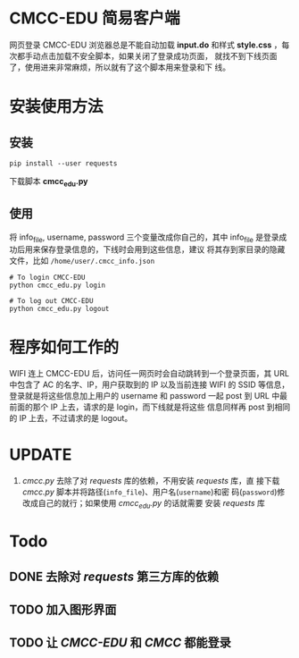 * CMCC-EDU 简易客户端

  网页登录 CMCC-EDU 浏览器总是不能自动加载 *input.do* 和样式
  *style.css* ，每次都手动点击加载不安全脚本，如果关闭了登录成功页面，
  就找不到下线页面了，使用进来非常麻烦，所以就有了这个脚本用来登录和下
  线。

* 安装使用方法
** 安装
  #+BEGIN_EXAMPLE
  pip install --user requests
  #+END_EXAMPLE
  下载脚本 *cmcc_edu.py*
** 使用
   将 info_file, username, password 三个变量改成你自己的，其中
   info_file 是登录成功后用来保存登录信息的，下线时会用到这些信息，建议
   将其存到家目录的隐藏文件，比如 =/home/user/.cmcc_info.json=
   #+BEGIN_EXAMPLE
   # To login CMCC-EDU
   python cmcc_edu.py login
   
   # To log out CMCC-EDU
   python cmcc_edu.py logout
   #+END_EXAMPLE
* 程序如何工作的
  WIFI 连上 CMCC-EDU 后，访问任一网页时会自动跳转到一个登录页面，其
  URL 中包含了 AC 的名字、IP，用户获取到的 IP 以及当前连接 WIFI 的
  SSID 等信息，登录就是将这些信息加上用户的 username 和 password 一起
  post 到 URL 中最前面的那个 IP 上去，请求的是 login，而下线就是将这些
  信息同样再 post 到相同的 IP 上去，不过请求的是 logout。
* UPDATE
  1. /cmcc.py/ 去除了对 /requests/ 库的依赖，不用安装 /requests/ 库，直
     接下载 /cmcc.py/ 脚本并将路径(=info_file=)、用户名(=username=)和密
     码(=password=)修改成自己的就行；如果使用 /cmcc_edu.py/ 的话就需要
     安装 /requests/ 库
* Todo
** DONE 去除对 /requests/ 第三方库的依赖
** TODO 加入图形界面
** TODO 让 /CMCC-EDU/ 和 /CMCC/ 都能登录
